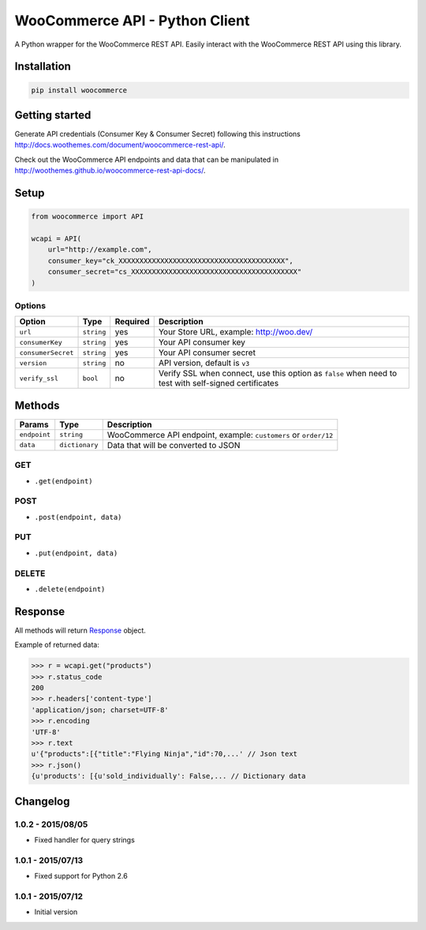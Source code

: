 WooCommerce API - Python Client
===============================

A Python wrapper for the WooCommerce REST API. Easily interact with the WooCommerce REST API using this library.

.. image:: https://secure.travis-ci.org/woothemes/wc-api-python.svg
    :target: http://travis-ci.org/woothemes/wc-api-python

.. image:: https://img.shields.io/pypi/v/woocommerce.svg
    :target: https://pypi.python.org/pypi/WooCommerce


Installation
------------

.. code-block:: bash

    pip install woocommerce

Getting started
---------------

Generate API credentials (Consumer Key & Consumer Secret) following this instructions http://docs.woothemes.com/document/woocommerce-rest-api/.

Check out the WooCommerce API endpoints and data that can be manipulated in http://woothemes.github.io/woocommerce-rest-api-docs/.

Setup
-----

.. code-block:: python

    from woocommerce import API

    wcapi = API(
        url="http://example.com",
        consumer_key="ck_XXXXXXXXXXXXXXXXXXXXXXXXXXXXXXXXXXXXXXXX",
        consumer_secret="cs_XXXXXXXXXXXXXXXXXXXXXXXXXXXXXXXXXXXXXXXX"
    )


Options
~~~~~~~

+--------------------+------------+----------+-------------------------------------------------------------------------------------------------------+
|       Option       |    Type    | Required |                                              Description                                              |
+====================+============+==========+=======================================================================================================+
| ``url``            | ``string`` | yes      | Your Store URL, example: http://woo.dev/                                                              |
+--------------------+------------+----------+-------------------------------------------------------------------------------------------------------+
| ``consumerKey``    | ``string`` | yes      | Your API consumer key                                                                                 |
+--------------------+------------+----------+-------------------------------------------------------------------------------------------------------+
| ``consumerSecret`` | ``string`` | yes      | Your API consumer secret                                                                              |
+--------------------+------------+----------+-------------------------------------------------------------------------------------------------------+
| ``version``        | ``string`` | no       | API version, default is ``v3``                                                                        |
+--------------------+------------+----------+-------------------------------------------------------------------------------------------------------+
| ``verify_ssl``     | ``bool``   | no       | Verify SSL when connect, use this option as ``false`` when need to test with self-signed certificates |
+--------------------+------------+----------+-------------------------------------------------------------------------------------------------------+

Methods
-------

+--------------+----------------+------------------------------------------------------------------+
|    Params    |      Type      |                           Description                            |
+==============+================+==================================================================+
| ``endpoint`` | ``string``     | WooCommerce API endpoint, example: ``customers`` or ``order/12`` |
+--------------+----------------+------------------------------------------------------------------+
| ``data``     | ``dictionary`` | Data that will be converted to JSON                              |
+--------------+----------------+------------------------------------------------------------------+

GET
~~~

- ``.get(endpoint)``

POST
~~~~

- ``.post(endpoint, data)``

PUT
~~~

- ``.put(endpoint, data)``

DELETE
~~~~~~

- ``.delete(endpoint)``

Response
--------

All methods will return `Response <http://docs.python-requests.org/en/latest/api/#requests.Response>`_ object.

Example of returned data:

.. code-block:: bash

    >>> r = wcapi.get("products")
    >>> r.status_code
    200
    >>> r.headers['content-type']
    'application/json; charset=UTF-8'
    >>> r.encoding
    'UTF-8'
    >>> r.text
    u'{"products":[{"title":"Flying Ninja","id":70,...' // Json text
    >>> r.json()
    {u'products': [{u'sold_individually': False,... // Dictionary data


Changelog
---------

1.0.2 - 2015/08/05
~~~~~~~~~~~~~~~~~~

- Fixed handler for query strings

1.0.1 - 2015/07/13
~~~~~~~~~~~~~~~~~~

- Fixed support for Python 2.6

1.0.1 - 2015/07/12
~~~~~~~~~~~~~~~~~~

- Initial version
